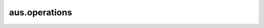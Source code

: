 aus.operations
##############################

.. py:function:: adjust_level(audio: np.ndarray, max_level: float)

    Adjusts the level of audio to a specified dB level

    :param np.ndarray audio: The audio samples as a NumPy array
    :param float max_level: The max level for the audio
    :return: The scaled audio
    :rtype: np.ndarray

.. py:function:: beat_envelope(tempo, sample_rate, beat_sequence, envelope_type="hanning", envelope_duration=1000)
    
    Generates a beat envelope. You specify the tempo, and provide a list of beat durations in order.
    This function will generate a volume envelope that can be applied to a sound file to make it
    pulse with these beat durations.

    :param float tempo: The tempo
    :param int sample_rate: The audio sample rate
    :param list beat_sequence: A sequence of Fractions representing beat durations
    :param str envelope_type: The envelope used for fade-in and fade-out on each beat
    :param int envelope_duration: The envelope duration. The envelope will be split in half and applied to the beginning and end of the beat. If the beat is too short, a shorter envelope will be generated for that beat.
    :return: An array with the beat envelope
    :rtype: np.ndarray

.. py:function:: beat_envelope_multichannel(tempo: float, sample_rate: int, beat_sequence: list, num_channels: int, channel_levels: list, envelope_type="hanning", envelope_duration: int = 1000)
    
    Generates a multichannel beat envelope. You specify the tempo, and provide a list of *N* beat durations in order.
    You also specify the number of output channels M and a list of level tuples *N*x*M* - one level coefficient for each channel,
    for each beat.
    This function will generate a volume envelope that can be applied to a sound file to make it
    pulse with these beat durations. You will need to provide a multichannel sound file with the correct number of channels
    when you apply the envelope.

    :param float tempo: The tempo
    :param int sample_rate: The audio sample rate
    :param list beat_sequence: A sequence of Fractions representing beat durations
    :param int num_channels: The number of channels in the envelope
    :param list channel_levels: A list of channel level tuples (or lists). Each sublist corresponds to the level coefficients for the current beat.
    :param str envelope_type: The envelope used for fade-in and fade-out on each beat
    :param int envelope_duration: The envelope duration. The envelope will be split in half and applied to the beginning and end of the beat. If the beat is too short, a shorter envelope will be generated for that beat.
    :return: An array with the beat envelope
    :rtype: np.ndarray

.. py:function:: calculate_dc_bias(audio: np.ndarray)
    
    Calculates DC bias of an audio signal
    
    :param np.ndarray audio: The audio signal
    :return: The DC bias
    :rtype: float

.. py:function:: cpsmidi(freq: float)

    Calculates the MIDI note of a provided frequency

    :param float freq: The frequency in Hz
    :return: The MIDI note
    :rtype: float

.. py:function:: dbfs(audio)

    Calculates dbfs (decibels full scale) for an audio sequence or sample. 
    This function assumes that the audio is in float format where 1 is the highest possible peak.

    :param np.ndarray audio: The audio array or sample to calculate dbfs for
    :return: A float value representing the dbfs
    :rtype: float

.. py:function:: dbfs_audio(audio: np.ndarray)

    Calculates dbfs (decibels full scale) for a chunk of audio. This function will use the RMS method, 
    and assumes that the audio is in float format where 1 is the highest possible peak.

    :param np.ndarray audio: The audio to calculate dbfs for
    :return: A float value representing the dbfs
    :rtype: float

.. py:function:: dbfs_max_local(audio: np.ndarray, chunk_size: int = 10, hop_size: int = 5)
    
    Checks the maximum local dbfs (decibels full scale) of an audio file

    :param np.ndarray audio: The audio
    :param int chunk_size: The chunk size to check
    :param int hop_size: The number of frames to hop from chunk center to chunk center
    :return: The max local dbfs
    :rtype: float

.. py:function:: dbfs_min_local(audio: np.ndarray, chunk_size: int = 10, hop_size: int = 5)
    
    Checks the minimum local dbfs (decibels full scale) of an audio file

    :param np.ndarray audio: The audio
    :param int chunk_size: The chunk size to check
    :param int hop_size: The number of frames to hop from chunk center to chunk center
    :return: The min local dbfs
    :rtype: float

.. py:function:: exchanger(data: np.ndarray, hop: int)
    
    Exchanges samples in an audio file or STFT frames in a spectrum. Each sample (or STFT frame) 
    is swapped with the sample (or STFT frame) ``hop`` steps ahead or ``hop`` steps behind. If audio
    is being processed, it should be in the shape ``(channels, samples)``. If STFT data is being
    processed, it should be in the shape ``(channels, frames, bins)``.

    :param np.ndarray data: The audio (or spectrum) to process
    :param int hop: The hop size
    :return: The exchanged audio (or spectrum)
    :rtype: np.ndarray

.. py:function:: fade_in(audio: np.ndarray, envelope="hanning", duration: int = 100)
    
    Implements a fade-in on an array of audio samples.

    :param np.ndarray audio: The array of audio samples (may have multiple channels; the fade-in will be applied to all channels)
    :param str envelope: The shape of the fade-in envelope. Must be a NumPy envelope. The envelope will be divided in half, and only the first half will be used.
    :param int duration: The duration (in frames) of the fade-in envelope half. If the duration is longer than the audio, it will be truncated.
    :return: The audio with a fade in applied.
    :rtype: np.ndarray

.. py:function:: fade_out(audio: np.ndarray, envelope="hanning", duration: int = 100)
    
    Implements a fade-out on an array of audio samples.

    :param np.ndarray audio: The array of audio samples (may have multiple channels; the fade-out will be applied to all channels)
    :param str envelope: The shape of the fade-out envelope. Must be a NumPy envelope. The envelope will be divided in half, and only the second half will be used.
    :param int duration: The duration (in frames) of the fade-out envelope half. If the duration is longer than the audio, it will be truncated.
    :return: The audio with a fade-out applied.
    :rtype: np.ndarray

.. py:function:: force_equal_energy(audio: np.ndarray, dbfs: float = -6.0, window_size: int = 8192)
    
    An algorithm that forces equal energy on a mono signal over time. 
    For example, if a signal initially has high energy, and gets less energetic, this will adjust 
    the energy level so that it does not decrease.
    Better results come with using a larger window size, so the energy changes more gradually.

    :param np.ndarray audio: The array of audio samples
    :param float dbfs: The target level of the entire signal, in dbfs
    :param int window_size: The window size to consider when detecting RMS energy
    :return: An adjusted version of the signal
    :rtype: np.ndarray

.. py:function:: leak_dc_bias_averager(audio: np.ndarray)
    
    Leaks DC bias of an audio signal
    
    :param np.ndarray audio: The audio signal
    :return: The bias-free signal
    :rtype: np.ndarray

.. py:function:: leak_dc_bias_filter(audio: np.ndarray)
    
    Leaks DC bias of an audio signal using a highpass filter, described on pp. 762-763
    of "Understanding Digital Signal Processing," 3rd edition, by Richard G. Lyons
    
    :param np.ndarray audio: The audio signal
    :return: The bias-free signal
    :rtype: np.ndarray

.. py:function:: midicps(midi_note: float)
    
    Calculates the frequency of a specified MIDI note

    :param float midi_note: The MIDI note
    :return: The frequency in Hz
    :rtype: float

.. py:function:: midiratio(interval: float)
    
    Calculates the MIDI ratio of a specified MIDI interval

    :param freq interval: The MIDI interval in half steps
    :return: The ratio
    :rtype: float

.. py:function:: mixdown(audio: np.ndarray)

    Mixes a multichannel signal to a mono signal. 

    :param np.ndarray audio: The audio to mix if it isn't mono
    :return: The mixed audio
    :rtype: np.ndarray

.. py:function:: pan_level_adjuster(pan_levels: np.ndarray)

    Adjusts pan levels in a list for a power sum of 1. The values in the list should be fractional 
    volume levels that sum to 1. After applying this operations, the values in the list will be adjusted
    so that their squares now sum to 1. The levels are adjusted in place.

    The idea is that you might want to arbitrarily divide the total volume of a sound over several
    channels. However, you want the sum of the signal power to equal to 1. So you need to
    adjust these fractional levels so that the power sum is correct. This function computes
    a scalar that is applied to all of the pan levels to make the summed power level equal to 1.

    :param np.ndarray pan_levels: A list of pan levels (one level for each channel)

.. py:function:: pan_mapper(pan_coefficients: np.ndarray, mapper: np.ndarray)
    
    Maps pan positions to actual speaker positions. You pass a mapping array 
    that lists the speaker numbers in panning order.
    
    This is useful if you want to use a different numbering system for your 
    pan positions than the numbering system used for the actual output channels.
    For example, you might want to pan in a circle for a quad-channel setup,
    but the hardware is set up for stereo pairs.

    Example: Suppose you have a quad setup. Your mapper would be ``[0, 1, 3, 2]`` 
    if you are thinking clockwise, or ``[1, 0, 2, 3]`` if you are thinking counterclockwise. 
    If you have an 8-channel setup, your mapper would be ``[0, 1, 3, 5, 7, 6, 4, 2]`` 
    for clockwise and ``[1, 0, 2, 4, 6, 7, 5, 3]`` for counterclockwise.
    
    :param np.ndarray pan_coefficients: A list of pan coefficient lists
    :param np.ndarray mapper: The mapper for reordering the pan coefficients
    :return: A new, mapped pan coefficient list
    :rtype: np.ndarray

.. py:function:: panner(num_channels: int, start_pos: int, end_pos: int, num_iterations: int, pan_law: str = "constant_power")
    
    Multichannel panner, moving from ``start_pos`` to ``end_pos`` over ``num_iterations``.
    It generates a list of pan coefficients (each coefficient is the volume coefficient
    for the corresponding channel).
    (https://www.cs.cmu.edu/~music/icm-online/readings/panlaws/panlaws.pdf)

    :param int num_channels: The number of channels
    :param float start_pos: The start panning position
    :param float end_pos: The end panning position
    :param int num_iterations: The number of steps to take to move from start_pos to end_pos
    :param str pan_law: The pan law ("linear", "constant_power", "neg_4_5_db")
    :return: An array of pan coefficients
    :rtype: np.ndarray

.. py:function:: stochastic_exchanger(data: np.ndarray, max_hop: int)

    Stochastically exchanges samples in an audio file or STFT frames in a spectrum. Each sample 
    (or STFT frame) is swapped with the sample (or STFT frame) up to ``max_hop`` steps ahead or ``max_hop`` 
    steps behind. If audio is being processed, it should be in the shape ``(channels, samples)``. 
    If STFT data is being processed, it should be in the shape ``(channels, frames, bins)``.
    
    .. WARNING::
        If you try to run this on sampled audio rather than STFT data, this will take a *very* long time!

    :param np.ndarray data: The audio (or spectrum) to process
    :param int hop: The hop size
    :return: The exchanged audio (or spectrum)
    :rtype: np.ndarray

